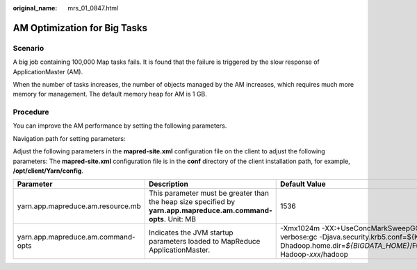 :original_name: mrs_01_0847.html

.. _mrs_01_0847:

AM Optimization for Big Tasks
=============================

Scenario
--------

A big job containing 100,000 Map tasks fails. It is found that the failure is triggered by the slow response of ApplicationMaster (AM).

When the number of tasks increases, the number of objects managed by the AM increases, which requires much more memory for management. The default memory heap for AM is 1 GB.

Procedure
---------

You can improve the AM performance by setting the following parameters.

Navigation path for setting parameters:

Adjust the following parameters in the **mapred-site.xml** configuration file on the client to adjust the following parameters: The **mapred-site.xml** configuration file is in the **conf** directory of the client installation path, for example, **/opt/client/Yarn/config**.

+------------------------------------+-----------------------------------------------------------------------------------------------------------------+--------------------------------------------------------------------------------------------------------------------------------------------------------------------------------------------------------------------------------+
| Parameter                          | Description                                                                                                     | Default Value                                                                                                                                                                                                                  |
+====================================+=================================================================================================================+================================================================================================================================================================================================================================+
| yarn.app.mapreduce.am.resource.mb  | This parameter must be greater than the heap size specified by **yarn.app.mapreduce.am.command-opts**. Unit: MB | 1536                                                                                                                                                                                                                           |
+------------------------------------+-----------------------------------------------------------------------------------------------------------------+--------------------------------------------------------------------------------------------------------------------------------------------------------------------------------------------------------------------------------+
| yarn.app.mapreduce.am.command-opts | Indicates the JVM startup parameters loaded to MapReduce ApplicationMaster.                                     | -Xmx1024m -XX:+UseConcMarkSweepGC -XX:+CMSParallelRemarkEnabled -verbose:gc -Djava.security.krb5.conf=${KRB5_CONFIG} -Dhadoop.home.dir=\ *${BIGDATA_HOME}*/FusionInsight_HD\_\ *xxx*/install/FusionInsight-Hadoop-*xxx*/hadoop |
+------------------------------------+-----------------------------------------------------------------------------------------------------------------+--------------------------------------------------------------------------------------------------------------------------------------------------------------------------------------------------------------------------------+
